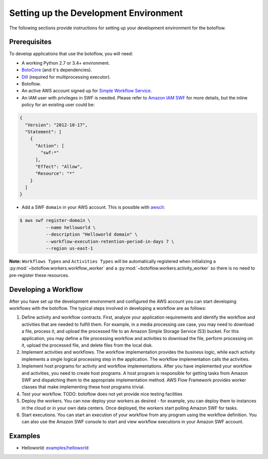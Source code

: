 ======================================
Setting up the Development Environment
======================================

The following sections provide instructions for setting up your development
environment for the botoflow.


Prerequisites
-------------

To develop applications that use the botoflow, you will need:

* A working Python 2.7 or 3.4+ environment.
* `BotoCore <https://pypi.python.org/pypi/botocore>`_ (and it's dependencies).
* `Dill <https://pypi.python.org/pypi/dill>`_ (required for multiprocessing executor).
* Botoflow.
* An active AWS account signed up for `Simple Workflow Service <http://aws.amazon.com/swf>`_.
* An IAM user with privileges in SWF is needed. Please refer to `Amazon IAM SWF`_
  for more details, but the inline policy for an existing user could be:

.. code-block:: sh

    {
      "Version": "2012-10-17",
      "Statement": [
        {
          "Action": [
            "swf:*"
          ],
          "Effect": "Allow",
          "Resource": "*"
        }
      ]
    }

* Add a SWF ``domain`` in your AWS account. This is possible with `awscli`_:

.. code-block:: sh

    $ aws swf register-domain \
              --name helloworld \
              --description "Helloworld domain" \
              --workflow-execution-retention-period-in-days 7 \
              --region us-east-1

**Note:** ``Workflows Types`` and ``Activities Types`` will be automatically registered
when initializing a :py:mod:`~botoflow.workers.workflow_worker` and a :py:mod:`~botoflow.workers.activity_worker`
so there is no need to pre-register these resources.


Developing a Workflow
---------------------

After you have set up the development environment and configured the AWS account
you can start developing workflows with the botoflow. The typical steps involved in developing
a workflow are as follows:

#. Define activity and workflow contracts. First, analyze your application
   requirements and identify the workflow and activities that are needed to
   fulfill them. For example, in a media processing use case, you may need to
   download a file, process it, and upload the processed file to an Amazon
   Simple Storage Service (S3) bucket. For this application, you may define a
   file processing workflow and activities to download the file, perform
   processing on it, upload the processed file, and delete files from the local
   disk.
#. Implement activities and workflows. The workflow implementation provides the
   business logic, while each activity implements a single logical processing
   step in the application. The workflow implementation calls the activities.
#. Implement host programs for activity and workflow implementations. After you
   have implemented your workflow and activities, you need to create host
   programs. A host program is responsible for getting tasks from Amazon SWF
   and dispatching them to the appropriate implementation method. AWS Flow
   Framework provides worker classes that make implementing these host programs
   trivial.
#. Test your workflow. TODO: botoflow does not yet provide nice
   testing facilities
#. Deploy the workers. You can now deploy your workers as desired - for
   example, you can deploy them to instances in the cloud or in your own data
   centers. Once deployed, the workers start polling Amazon SWF for tasks.
#. Start executions. You can start an execution of your workflow from any
   program using the workflow definition. You can also use the Amazon SWF
   console to start and view workflow executions in your Amazon SWF account.


Examples
--------

* Helloworld: `examples/helloworld <https://github.com/boto/botoflow/tree/master/examples/helloworld>`_

.. _awscli: https://aws.amazon.com/cli/
.. _Amazon IAM SWF: http://docs.aws.amazon.com/amazonswf/latest/developerguide/swf-dev-iam.html
